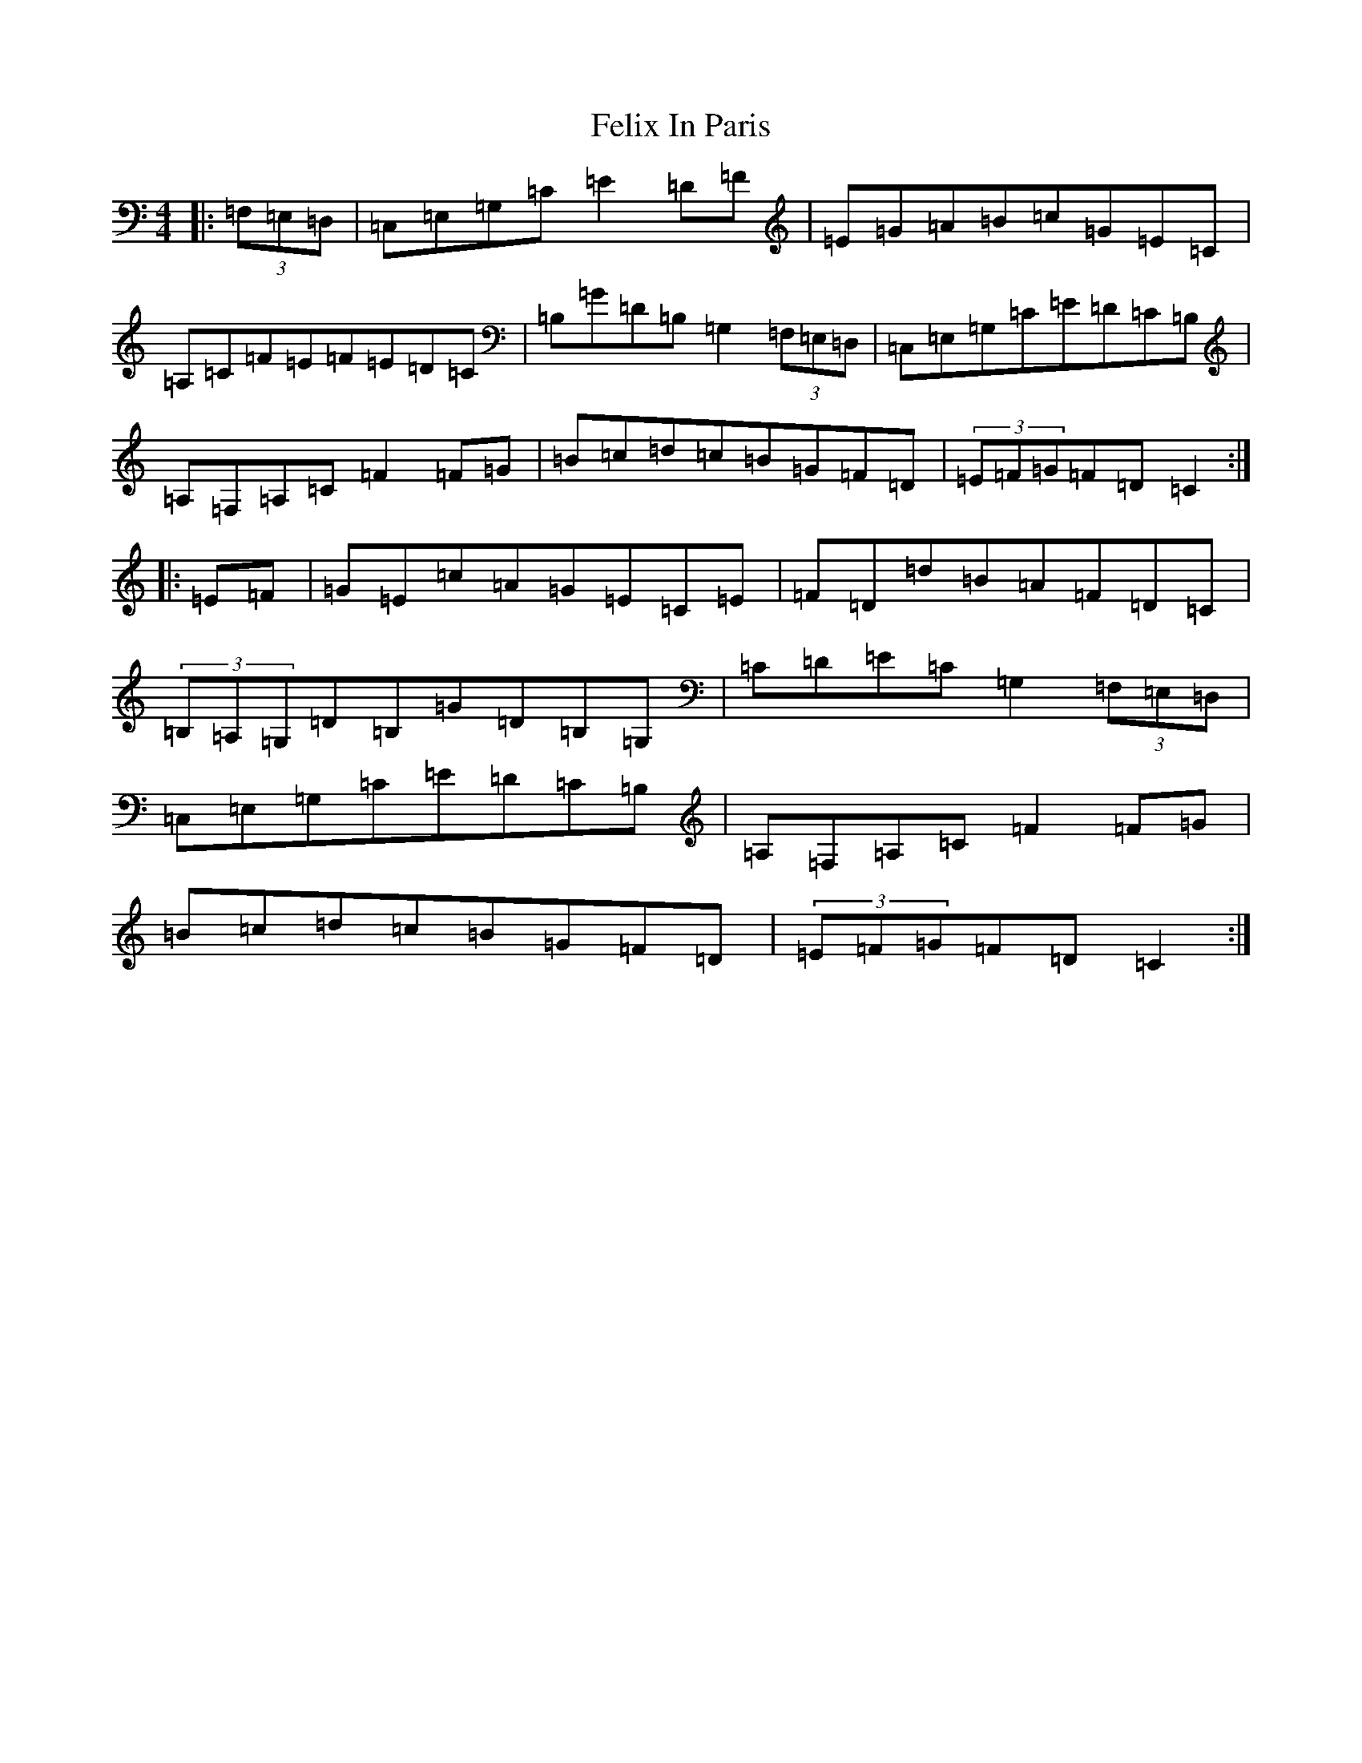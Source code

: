 X: 6659
T: Felix In Paris
S: https://thesession.org/tunes/12676#setting21388
R: hornpipe
M:4/4
L:1/8
K: C Major
|:(3=F,=E,=D,|=C,=E,=G,=C=E2=D=F|=E=G=A=B=c=G=E=C|=A,=C=F=E=F=E=D=C|=B,=G=D=B,=G,2(3=F,=E,=D,|=C,=E,=G,=C=E=D=C=B,|=A,=F,=A,=C=F2=F=G|=B=c=d=c=B=G=F=D|(3=E=F=G=F=D=C2:||:=E=F|=G=E=c=A=G=E=C=E|=F=D=d=B=A=F=D=C|(3=B,=A,=G,=D=B,=G=D=B,=G,|=C=D=E=C=G,2(3=F,=E,=D,|=C,=E,=G,=C=E=D=C=B,|=A,=F,=A,=C=F2=F=G|=B=c=d=c=B=G=F=D|(3=E=F=G=F=D=C2:|